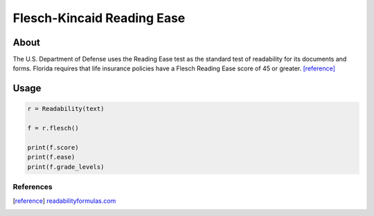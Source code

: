 Flesch-Kincaid Reading Ease
===========================

About
^^^^^

The U.S. Department of Defense uses the Reading Ease test as the standard test of readability for its documents and forms. Florida requires that life insurance policies have a Flesch Reading Ease score of 45 or greater.  [reference]_

Usage
^^^^^

.. code-block:: python

    r = Readability(text)

    f = r.flesch()

    print(f.score)
    print(f.ease)
    print(f.grade_levels)


References
----------

.. [reference] `readabilityformulas.com <http://www.readabilityformulas.com/flesch-reading-ease-readability-formula.php>`_